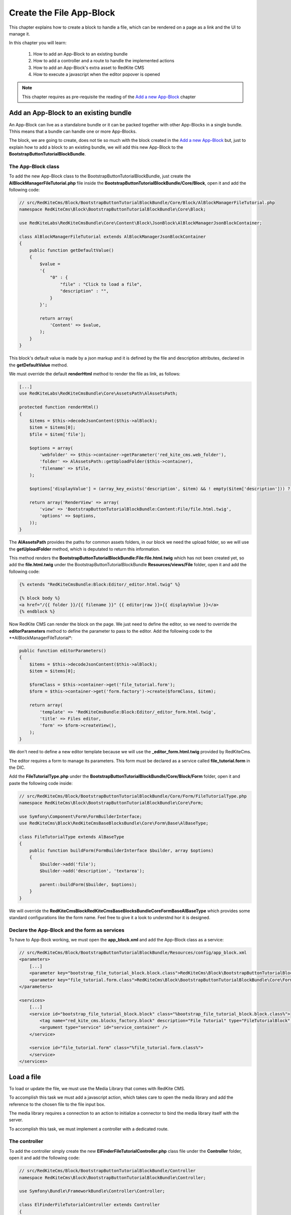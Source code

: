 Create the File App-Block
=========================

This chapter explains how to create a block to handle a file, which can be rendered on 
a page as a link and the UI to manage it.

In this chapter you will learn:

    1. How to add an App-Block to an existing bundle
    2. How to add a controller and a route to handle the implemented actions
    3. How to add an App-Block's extra asset to RedKite CMS 
    4. How to execute a javascript when the editor popover is opened

.. note::

    This chapter requires as pre-requisite the reading of the `Add a new App-Block`_
    chapter
    
Add an App-Block to an existing bundle
--------------------------------------

An App-Block can live as a standalone bundle or it can be packed together with other
App-Blocks in a single bundle. Thhis means that a bundle can handle one or more App-Blocks.

The block, we are going to create, does not tie so much with the block created in the 
`Add a new App-Block`_ but, just to explain how to add a block to an existing bundle, 
we will add this new App-Block to the **BootstrapButtonTutorialBlockBundle**.

The App-Block class
~~~~~~~~~~~~~~~~~~~

To add the new App-Block class to the BootstrapButtonTutorialBlockBundle, just create 
the **AlBlockManagerFileTutorial.php** file inside the **BootstrapButtonTutorialBlockBundle/Core/Block**, 
open it and add the following code:

.. code-block:: php   

    // src/RedKiteCms/Block/BootstrapButtonTutorialBlockBundle/Core/Block/AlBlockManagerFileTutorial.php  
    namespace RedKiteCms\Block\BootstrapButtonTutorialBlockBundle\Core\Block;

    use RedKiteLabs\RedKiteCmsBundle\Core\Content\Block\JsonBlock\AlBlockManagerJsonBlockContainer;

    class AlBlockManagerFileTutorial extends AlBlockManagerJsonBlockContainer
    {
        public function getDefaultValue()
        {
            $value = 
            '{
                "0" : {
                    "file" : "Click to load a file",
                    "description" : "",
                }
            }';

            return array(
                'Content' => $value,
            );
        }
    }
    
This block's default value is made by a json markup and it is defined by the file and 
description attributes, declared in the **getDefaultValue** method.

We must override the default **renderHtml** method to render the file as link, as 
follows:

.. code-block:: php   

    [...]
    use RedKiteLabs\RedKiteCmsBundle\Core\AssetsPath\AlAssetsPath;
 
    protected function renderHtml()
    {
        $items = $this->decodeJsonContent($this->alBlock);
        $item = $items[0];
        $file = $item['file'];
        
        $options = array(
            'webfolder' => $this->container->getParameter('red_kite_cms.web_folder'),
            'folder' => AlAssetsPath::getUploadFolder($this->container),
            'filename' => $file,
        );
        
        $options['displayValue'] = (array_key_exists('description', $item) && ! empty($item['description'])) ? $item['description'] : $file;
                
        return array('RenderView' => array(
            'view' => 'BootstrapButtonTutorialBlockBundle:Content:File/file.html.twig',
            'options' => $options,
        ));
    }

The **AlAssetsPath** provides the paths for common assets folders, in our block we
need the upload folder, so we will use the **getUploadFolder** method, which is deputated
to return this information.

This method renders the **BootstrapButtonTutorialBlockBundle:File:file.html.twig**
which has not been created yet, so add the **file.html.twig** under the BootstrapButtonTutorialBlockBundle
**Resources/views/File** folder, open it and add the following code:

.. code-block:: jinja

    {% extends "RedKiteCmsBundle:Block:Editor/_editor.html.twig" %}

    {% block body %}
    <a href="/{{ folder }}/{{ filename }}" {{ editor|raw }}>{{ displayValue }}</a>
    {% endblock %}
    
Now RedKite CMS can render the block on the page. We just need to define the editor,
so we need to override the **editorParameters** method to define the parameter to
pass to the editor. Add the following code to the **AlBlockManagerFileTutorial*:
    
.. code-block:: php   
    
    public function editorParameters()
    {
        $items = $this->decodeJsonContent($this->alBlock);
        $item = $items[0];
             
        $formClass = $this->container->get('file_tutorial.form');
        $form = $this->container->get('form.factory')->create($formClass, $item); 
        
        return array(
            'template' => 'RedKiteCmsBundle:Block:Editor/_editor_form.html.twig',
            'title' => Files editor,
            'form' => $form->createView(),
        );
    }

We don't need to define a new editor template because we will use the **_editor_form.html.twig**
provided by RedKiteCms.

The editor requires a form to manage its parameters. This form must be declared as 
a service called **file_tutorial.form** in the DIC.

Add the **FileTutorialType.php** under the **BootstrapButtonTutorialBlockBundle/Core/Block/Form**
folder, open it and paste the following code inside:

.. code-block:: php   

    // src/RedKiteCms/Block/BootstrapButtonTutorialBlockBundle/Core/Form/FileTutorialType.php  
    namespace RedKiteCms\Block\BootstrapButtonTutorialBlockBundle\Core\Form;

    use Symfony\Component\Form\FormBuilderInterface;
    use RedKiteCms\Block\RedKiteCmsBaseBlocksBundle\Core\Form\Base\AlBaseType;

    class FileTutorialType extends AlBaseType
    {
        public function buildForm(FormBuilderInterface $builder, array $options)
        {
            $builder->add('file');
            $builder->add('description', 'textarea');

            parent::buildForm($builder, $options);
        }
    }

We will override the **RedKiteCms\Block\RedKiteCmsBaseBlocksBundle\Core\Form\Base\AlBaseType**
which provides some standard configurations like the form name. Feel free to give it 
a look to understnd hor it is designed.


Declare the App-Block and the form as services
~~~~~~~~~~~~~~~~~~~~~~~~~~~~~~~~~~~~~~~~~~~~~~

To have to App-Bock working, we must open the **app_block.xml** and add the App-Block class as a service:

.. code-block:: xml

    // src/RedKiteCms/Block/BootstrapButtonTutorialBlockBundle/Resources/config/app_block.xml
    <parameters>
        [...]
        <parameter key="bootstrap_file_tutorial_block.block.class">RedKiteCms\Block\BootstrapButtonTutorialBlockBundle\Core\Block\AlBlockManagerFileTutorial</parameter>
        <parameter key="file_tutorial.form.class">RedKiteCms\Block\BootstrapButtonTutorialBlockBundle\Core\Form\FileTutorialType</parameter>
    </parameters>

    <services>    
        [...]    
        <service id="bootstrap_file_tutorial_block.block" class="%bootstrap_file_tutorial_block.block.class%">
            <tag name="red_kite_cms.blocks_factory.block" description="File Tutorial" type="FileTutorialBlock" group="bootstrap,Twitter Bootstrap" />
            <argument type="service" id="service_container" />
        </service>

        <service id="file_tutorial.form" class="%file_tutorial.form.class%">
        </service>
    </services>
    
Load a file
-----------

To load or update the file, we must use the Media Library that comes with RedKite CMS.

To accomplish this task we must add a javascript action, which takes care to open
the media library and add the reference to the chosen file to the file input box.

The media library requires a connection to an action to initialize a connector to bind
the media library itself with the server. 

To accomplish this task, we must implement a controller with a dedicated route.

The controller
~~~~~~~~~~~~~~

To add the controller simply create the new **ElFinderFileTutorialController.php** 
class file under the **Controller** folder, open it and add the following code:

.. code-block:: php   
    
    // src/RedKiteCms/Block/BootstrapButtonTutorialBlockBundle/Controller
    namespace RedKiteCms\Block\BootstrapButtonTutorialBlockBundle\Controller;

    use Symfony\Bundle\FrameworkBundle\Controller\Controller;

    class ElFinderFileTutorialController extends Controller
    {
        public function connectFileAction()
        {
            $connector = $this->container->get('el_finder.file_tutorial_connector');
            $connector->connect();
        }
    }

This action is really simple, in fact it gets the **el_finder.file_tutorial_connector** service 
and calls the **connect** method. 

We don't need to return a Response here because the connect method takes care to return the right
data for us.

The ElFinderFileConnector service
~~~~~~~~~~~~~~~~~~~~~~~~~~~~~~~~~

The ElFinder service has not been created yet, so add a new **ElFinderFileTutorialConnector.php**
class under the **Core/ElFinder/File** folder, open it and add the following code:

.. code-block:: php

    // src/RedKiteCms/Block/BootstrapButtonTutorialBlockBundle/Core/ElFinder/File
    namespace RedKiteCms\Block\BootstrapButtonTutorialBlockBundle\Core\ElFinder\File;

    use RedKiteLabs\RedKiteCmsBundle\Core\ElFinder\Base\ElFinderBaseConnector;

    class ElFinderFileTutorialConnector extends ElFinderBaseConnector
    {
        protected function configure()
        {
            return $this->generateOptions('files', 'Files');
        }
    }

This object inherits from a base connector object, you should give a look, and defines
the mandatory **configure** method which returns an array of options, generated by the
**generateOptions** method.

This last method requires a folder name as first argument and an alias displayed on
the media library as second one.

.. note::

    For simplicity the folder name has been hardcoded, in the real world it should be
    declared as a container's parameter.


This service must be declared in the Dependency Injector Container as follows:

.. code-block:: xml

    // src/RedKiteCms/Block/BootstrapButtonTutorialBlockBundle/Resources/config/app_block.xml
    <parameters>
        [...]
        <parameter key="el_finder.file_tutorial_connector">RedKiteCms\Block\BootstrapButtonTutorialBlockBundle\Core\ElFinder\File\ElFinderFileTutorialConnector</parameter>        
    </parameters>

    <services>    
        [...]    
        <service id="el_finder.file_tutorial_connector" class="%el_finder.file_tutorial_connector%" >
            <argument type="service" id="service_container" />
        </service>
    </services>

The route for the controller
~~~~~~~~~~~~~~~~~~~~~~~~~~~~

To run that action we must create a new route, so create the **file.xml** file under the
**Resources/config/routing/file**, open it and add the following code inside:

.. code-block:: xml  

    // src/RedKiteCms/Block/BootstrapButtonTutorialBlockBundle/Resources/config/routing/file
    <?xml version="1.0" encoding="UTF-8" ?>

    <routes xmlns="http://symfony.com/schema/routing"
        xmlns:xsi="http://www.w3.org/2001/XMLSchema-instance"
        xsi:schemaLocation="http://symfony.com/schema/routing http://symfony.com/schema/routing/routing-1.0.xsd">

        <route id="_file_connect" pattern="/backend/{_locale}/al_elFinderFileTutorialConnect">
            <default key="_controller">BootstrapButtonTutorialBlockBundle:ElFinderFileTutorial:connectFile</default>
            <default key="_locale">en</default>
        </route>
    </routes>

Now we must create a **routing.yml** file under the **Resources/config** folder, open it
and add the following code:

.. code-block:: yml

    _bootstrap_button_tutorial_block_file:
        resource: "@BootstrapButtonTutorialBlockBundle/Resources/config/routing/file/file.xml"

When you add a routing.yml file under a bundle managed by the **RedKiteLabsBootstrapBundle**,
this last one takes care to autoload the routes for you.

The javascript asset
~~~~~~~~~~~~~~~~~~~~

Everything is ready, so we just need to add a javascript asset, to open the media library.

Create a new **file_tutorial_editor.js** under the **Resources/public/file/js** folder,
open it and add the following code:

.. code-block:: js

    // src/RedKiteCms/Block/BootstrapButtonTutorialBlockBundle/Resources/public/file/js/file_tutorial_editor.js
    $(document).ready(function() {
        $(document).on("popoverShow", function(event, element){
            if (element.attr('data-type') != 'FileTutorialBlock') {
                return;
            }

            // your code
        });
    }); 

This code responds to the **popoverShow** event triggered when the editor popover 
is opened.

This event passes as second argument, the element which is being edited,
so we must check that it belongs the block type we are working on, in this example
the **FileTutorialBlock**.
    

Now we will add the code to open the media library under the [ your code ] section:

.. code-block:: js

    $('#al_json_block_file').click(function()
    {              
        $('<div/>').dialogelfinder({
            url : frontController + 'backend/' + $('#al_available_languages option:selected').val() + '/al_elFinderFileTutorialConnect',
            lang : 'en',
            width : 840,
            destroyOnClose : true,
            commandsOptions : {
                getfile: {
                    oncomplete: 'destroy'
                }
            },
            getFileCallback : function(file, fm) {
                $('#al_json_block_file').val(file.path);
            }
        }).dialogelfinder('instance');
    });

First of all, we bind the **al_json_block_file event click**, so each time the users
click inside the file inputbox, the media library is opened.

The most important options to point out here are the **url**, which executes the action we implemented
before and the **getFileCallback** which sets back the file path.

Add the asset to the cms
~~~~~~~~~~~~~~~~~~~~~~~~

The last thing to do is to add this asset to the cms. This task is made adding a parameter
to the DIC, so open the app_block.xml file and add the following code inside:

.. code-block:: xml

    // src/RedKiteCms/Block/BootstrapButtonTutorialBlockBundle/Resources/config/app_block.xml
    <parameters>
        [...]
        <parameter key="file.external_javascripts.cms" type="collection">
            <parameter>@BootstrapButtonTutorialBlockBundle/Resources/public/file/js/file_tutorial_editor.js</parameter>
        </parameter>
    </parameters>  

This parameter is parsed by RedKite CMS and added to the external javascripts only when 
the editor is active to avoid loading this asset in production.

This last task is made adding the **cms** suffix to the **file.external_javascripts**
key.
  
Use your App-Block
------------------

To use your new App-Block, enter inside RedKite CMS backend and just add it to your 
website from the adder blocks menu.
  
Conclusion
----------

After reading this chapter you should be able to add an App-Block to an existing bundle,
add a controller and a route to handle the implemented actions, add an App-Block's extra 
asset to RedKite CMS, override the default action to save the block's content

.. class:: fork-and-edit

Found a typo ? Something is wrong in this documentation ? `Just fork and edit it !`_

.. _`Just fork and edit it !`: https://github.com/alphalemon/alphalemon-docs
.. _`Add a new App-Block`: http://www.alphalemon.com/add-a-new-block-app-to-alphalemon-cms